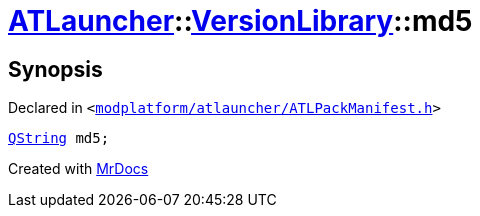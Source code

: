 [#ATLauncher-VersionLibrary-md5]
= xref:ATLauncher.adoc[ATLauncher]::xref:ATLauncher/VersionLibrary.adoc[VersionLibrary]::md5
:relfileprefix: ../../
:mrdocs:


== Synopsis

Declared in `&lt;https://github.com/PrismLauncher/PrismLauncher/blob/develop/modplatform/atlauncher/ATLPackManifest.h#L85[modplatform&sol;atlauncher&sol;ATLPackManifest&period;h]&gt;`

[source,cpp,subs="verbatim,replacements,macros,-callouts"]
----
xref:QString.adoc[QString] md5;
----



[.small]#Created with https://www.mrdocs.com[MrDocs]#
